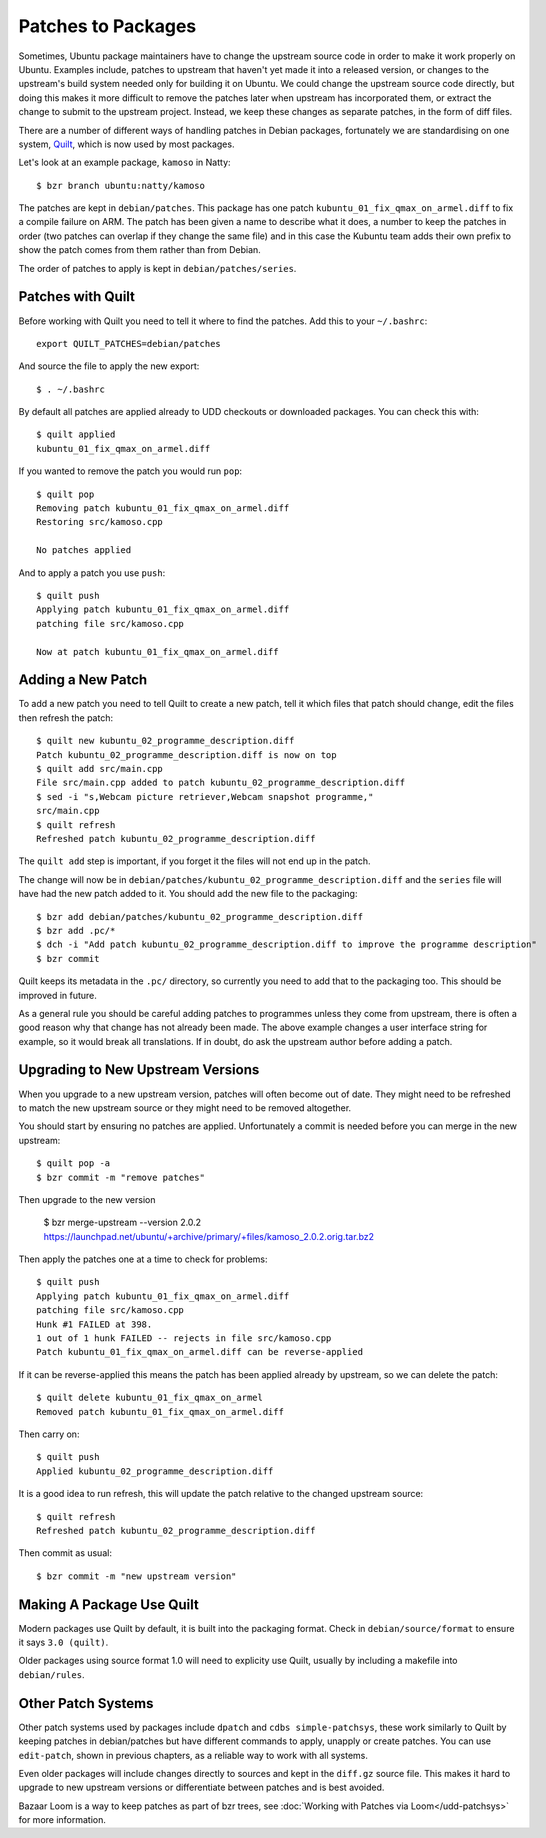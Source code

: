 ===================
Patches to Packages
===================

Sometimes, Ubuntu package maintainers have to change the upstream source code
in order to make it work properly on Ubuntu.  Examples include, patches to
upstream that haven't yet made it into a released version, or changes to the
upstream's build system needed only for building it on Ubuntu.  We could
change the upstream source code directly, but doing this makes it more
difficult to remove the patches later when upstream has incorporated them, or
extract the change to submit to the upstream project.  Instead, we keep these
changes as separate patches, in the form of diff files.

There are a number of different ways of handling patches in Debian packages,
fortunately we are standardising on one system, `Quilt`_, which is now used by
most packages.

Let's look at an example package, ``kamoso`` in Natty::

    $ bzr branch ubuntu:natty/kamoso

The patches are kept in ``debian/patches``.  This package has one patch
``kubuntu_01_fix_qmax_on_armel.diff`` to fix a compile failure on ARM.  The
patch has been given a name to describe what it does, a number to keep the
patches in order (two patches can overlap if they change the same file) and in
this case the Kubuntu team adds their own prefix to show the patch comes from
them rather than from Debian.

The order of patches to apply is kept in ``debian/patches/series``.

Patches with Quilt
------------------

Before working with Quilt you need to tell it where to find the patches.  Add
this to your ``~/.bashrc``::

    export QUILT_PATCHES=debian/patches

And source the file to apply the new export::

    $ . ~/.bashrc

By default all patches are applied already to UDD checkouts or downloaded
packages.  You can check this with::

    $ quilt applied
    kubuntu_01_fix_qmax_on_armel.diff

If you wanted to remove the patch you would run ``pop``::

    $ quilt pop
    Removing patch kubuntu_01_fix_qmax_on_armel.diff
    Restoring src/kamoso.cpp

    No patches applied

And to apply a patch you use ``push``::

    $ quilt push
    Applying patch kubuntu_01_fix_qmax_on_armel.diff
    patching file src/kamoso.cpp

    Now at patch kubuntu_01_fix_qmax_on_armel.diff


Adding a New Patch
-------------------

To add a new patch you need to tell Quilt to create a new patch, tell it which
files that patch should change, edit the files then refresh the patch::

    $ quilt new kubuntu_02_programme_description.diff
    Patch kubuntu_02_programme_description.diff is now on top
    $ quilt add src/main.cpp
    File src/main.cpp added to patch kubuntu_02_programme_description.diff
    $ sed -i "s,Webcam picture retriever,Webcam snapshot programme,"
    src/main.cpp
    $ quilt refresh
    Refreshed patch kubuntu_02_programme_description.diff

The ``quilt add`` step is important, if you forget it the files will not end up
in the patch.

The change will now be in
``debian/patches/kubuntu_02_programme_description.diff`` and the ``series``
file will have had the new patch added to it.  You should add the new file to
the packaging::

    $ bzr add debian/patches/kubuntu_02_programme_description.diff
    $ bzr add .pc/*
    $ dch -i "Add patch kubuntu_02_programme_description.diff to improve the programme description"
    $ bzr commit

Quilt keeps its metadata in the ``.pc/`` directory, so currently you need to
add that to the packaging too.  This should be improved in future.

As a general rule you should be careful adding patches to programmes unless
they come from upstream, there is often a good reason why that change has not
already been made.  The above example changes a user interface string for
example, so it would break all translations.  If in doubt, do ask the upstream
author before adding a patch.

Upgrading to New Upstream Versions
-----------------------------------

When you upgrade to a new upstream version, patches will often become out of
date.  They might need to be refreshed to match the new upstream source or they
might need to be removed altogether.

You should start by ensuring no patches are applied.  Unfortunately a commit is
needed before you can merge in the new upstream::

    $ quilt pop -a
    $ bzr commit -m "remove patches"

Then upgrade to the new version

    $ bzr merge-upstream --version 2.0.2 https://launchpad.net/ubuntu/+archive/primary/+files/kamoso_2.0.2.orig.tar.bz2

Then apply the patches one at a time to check for problems::

    $ quilt push
    Applying patch kubuntu_01_fix_qmax_on_armel.diff
    patching file src/kamoso.cpp
    Hunk #1 FAILED at 398.
    1 out of 1 hunk FAILED -- rejects in file src/kamoso.cpp
    Patch kubuntu_01_fix_qmax_on_armel.diff can be reverse-applied

If it can be reverse-applied this means the patch has been applied already by
upstream, so we can delete the patch::

    $ quilt delete kubuntu_01_fix_qmax_on_armel
    Removed patch kubuntu_01_fix_qmax_on_armel.diff

Then carry on::

    $ quilt push
    Applied kubuntu_02_programme_description.diff

It is a good idea to run refresh, this will update the patch relative to the
changed upstream source::

    $ quilt refresh
    Refreshed patch kubuntu_02_programme_description.diff

Then commit as usual::

    $ bzr commit -m "new upstream version"


Making A Package Use Quilt
-----------------------------

Modern packages use Quilt by default, it is built into the packaging
format.  Check in ``debian/source/format`` to ensure it says ``3.0
(quilt)``.

Older packages using source format 1.0 will need to explicity use
Quilt, usually by including a makefile into ``debian/rules``.


Other Patch Systems
--------------------

Other patch systems used by packages include ``dpatch`` and ``cdbs
simple-patchsys``, these work similarly to Quilt by keeping patches in
debian/patches but have different commands to apply, unapply or create patches.
You can use ``edit-patch``, shown in previous chapters, as a reliable way to
work with all systems.

Even older packages will include changes directly to sources and kept in the
``diff.gz`` source file.  This makes it hard to upgrade to new upstream
versions or differentiate between patches and is best avoided.

Bazaar Loom is a way to keep patches as part of bzr trees, see :doc:`Working
with Patches via Loom</udd-patchsys>` for more information.

.. _`Quilt`: http://wiki.debian.org/UsingQuilt
